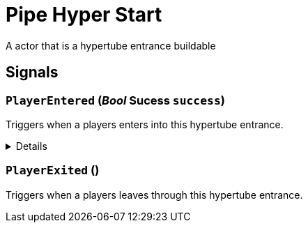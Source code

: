= Pipe Hyper Start
:table-caption!:

A actor that is a hypertube entrance buildable

// tag::interface[]

== Signals

=== `PlayerEntered` (_Bool_ *Sucess* `success`)

Triggers when a players enters into this hypertube entrance.

[%collapsible]
====
.Parameters
[%header,cols="1,1,4a",separator="!"]
!===
!Name !Type !Description

! *Sucess* `success`
! Bool
! True if the transfer was sucessfull
!===
====

=== `PlayerExited` ()

Triggers when a players leaves through this hypertube entrance.


// end::interface[]

